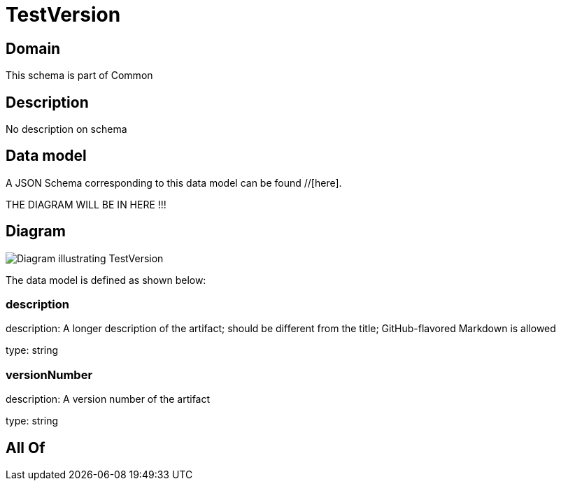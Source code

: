 = TestVersion

[#domain]
== Domain

This schema is part of Common

[#description]
== Description
No description on schema


[#data_model]
== Data model

A JSON Schema corresponding to this data model can be found //[here].

THE DIAGRAM WILL BE IN HERE !!!

[#diagram]
== Diagram
image::Resource_TestVersion.png[Diagram illustrating TestVersion]


The data model is defined as shown below:


=== description
description: A longer description of the artifact; should be different from the title; GitHub-flavored Markdown is allowed

type: string


=== versionNumber
description: A version number of the artifact

type: string


[#all_of]
== All Of

